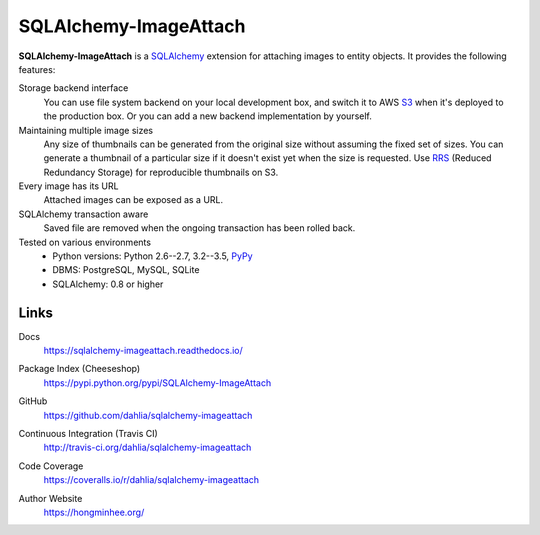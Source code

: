 SQLAlchemy-ImageAttach
======================

**SQLAlchemy-ImageAttach** is a SQLAlchemy_ extension for attaching images to
entity objects.  It provides the following features:

Storage backend interface
   You can use file system backend on your local development box,
   and switch it to AWS S3_ when it's deployed to the production box.
   Or you can add a new backend implementation by yourself.

Maintaining multiple image sizes
   Any size of thumbnails can be generated from the original size
   without assuming the fixed set of sizes.  You can generate a thumbnail
   of a particular size if it doesn't exist yet when the size is requested.
   Use RRS_ (Reduced Redundancy Storage) for reproducible thumbnails on S3.

Every image has its URL
   Attached images can be exposed as a URL.

SQLAlchemy transaction aware
   Saved file are removed when the ongoing transaction has been rolled back.

Tested on various environments
   - Python versions: Python 2.6--2.7, 3.2--3.5, PyPy_
   - DBMS: PostgreSQL, MySQL, SQLite
   - SQLAlchemy: 0.8 or higher

.. _SQLAlchemy: http://www.sqlalchemy.org/
.. _S3: http://aws.amazon.com/s3/
.. _RRS: http://aws.amazon.com/s3/#rss
.. _PyPy: http://pypy.org/


Links
-----

Docs
   https://sqlalchemy-imageattach.readthedocs.io/

   .. image:: https://readthedocs.org/projects/sqlalchemy-imageattach/badge/
      :target: https://sqlalchemy-imageattach.readthedocs.io/
      :alt: Documentation Status

Package Index (Cheeseshop)
   https://pypi.python.org/pypi/SQLAlchemy-ImageAttach

   .. image:: https://badge.fury.io/py/SQLAlchemy-ImageAttach.svg?
      :target: https://pypi.python.org/pypi/SQLAlchemy-ImageAttach
      :alt: Latest PyPI version

GitHub
   https://github.com/dahlia/sqlalchemy-imageattach

Continuous Integration (Travis CI)
   http://travis-ci.org/dahlia/sqlalchemy-imageattach

   .. image:: https://secure.travis-ci.org/dahlia/sqlalchemy-imageattach.svg?
      :alt: Build Status
      :target: https://travis-ci.org/dahlia/sqlalchemy-imageattach

Code Coverage
   https://coveralls.io/r/dahlia/sqlalchemy-imageattach

   .. image:: https://img.shields.io/coveralls/dahlia/sqlalchemy-imageattach/badge.svg?
      :alt: Coverage Status
      :target: https://coveralls.io/r/dahlia/sqlalchemy-imageattach

Author Website
   https://hongminhee.org/

